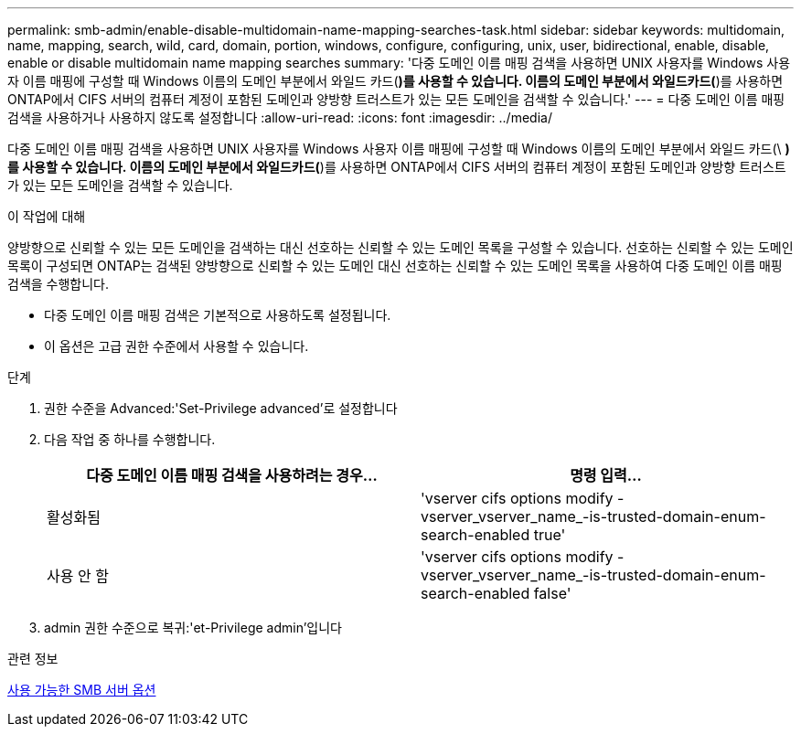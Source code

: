 ---
permalink: smb-admin/enable-disable-multidomain-name-mapping-searches-task.html 
sidebar: sidebar 
keywords: multidomain, name, mapping, search, wild, card, domain, portion, windows, configure, configuring, unix, user, bidirectional, enable, disable, enable or disable multidomain name mapping searches 
summary: '다중 도메인 이름 매핑 검색을 사용하면 UNIX 사용자를 Windows 사용자 이름 매핑에 구성할 때 Windows 이름의 도메인 부분에서 와일드 카드(*)를 사용할 수 있습니다. 이름의 도메인 부분에서 와일드카드(*)를 사용하면 ONTAP에서 CIFS 서버의 컴퓨터 계정이 포함된 도메인과 양방향 트러스트가 있는 모든 도메인을 검색할 수 있습니다.' 
---
= 다중 도메인 이름 매핑 검색을 사용하거나 사용하지 않도록 설정합니다
:allow-uri-read: 
:icons: font
:imagesdir: ../media/


[role="lead"]
다중 도메인 이름 매핑 검색을 사용하면 UNIX 사용자를 Windows 사용자 이름 매핑에 구성할 때 Windows 이름의 도메인 부분에서 와일드 카드(\ *)를 사용할 수 있습니다. 이름의 도메인 부분에서 와일드카드(*)를 사용하면 ONTAP에서 CIFS 서버의 컴퓨터 계정이 포함된 도메인과 양방향 트러스트가 있는 모든 도메인을 검색할 수 있습니다.

.이 작업에 대해
양방향으로 신뢰할 수 있는 모든 도메인을 검색하는 대신 선호하는 신뢰할 수 있는 도메인 목록을 구성할 수 있습니다. 선호하는 신뢰할 수 있는 도메인 목록이 구성되면 ONTAP는 검색된 양방향으로 신뢰할 수 있는 도메인 대신 선호하는 신뢰할 수 있는 도메인 목록을 사용하여 다중 도메인 이름 매핑 검색을 수행합니다.

* 다중 도메인 이름 매핑 검색은 기본적으로 사용하도록 설정됩니다.
* 이 옵션은 고급 권한 수준에서 사용할 수 있습니다.


.단계
. 권한 수준을 Advanced:'Set-Privilege advanced'로 설정합니다
. 다음 작업 중 하나를 수행합니다.
+
|===
| 다중 도메인 이름 매핑 검색을 사용하려는 경우... | 명령 입력... 


 a| 
활성화됨
 a| 
'vserver cifs options modify -vserver_vserver_name_-is-trusted-domain-enum-search-enabled true'



 a| 
사용 안 함
 a| 
'vserver cifs options modify -vserver_vserver_name_-is-trusted-domain-enum-search-enabled false'

|===
. admin 권한 수준으로 복귀:'et-Privilege admin'입니다


.관련 정보
xref:server-options-reference.adoc[사용 가능한 SMB 서버 옵션]
